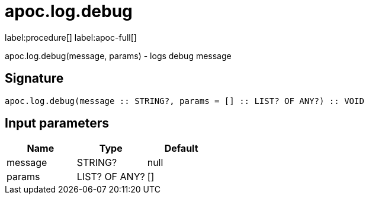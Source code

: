 ////
This file is generated by DocsTest, so don't change it!
////

= apoc.log.debug
:description: This section contains reference documentation for the apoc.log.debug procedure.

label:procedure[] label:apoc-full[]

[.emphasis]
apoc.log.debug(message, params) - logs debug message

== Signature

[source]
----
apoc.log.debug(message :: STRING?, params = [] :: LIST? OF ANY?) :: VOID
----

== Input parameters
[.procedures, opts=header]
|===
| Name | Type | Default 
|message|STRING?|null
|params|LIST? OF ANY?|[]
|===

